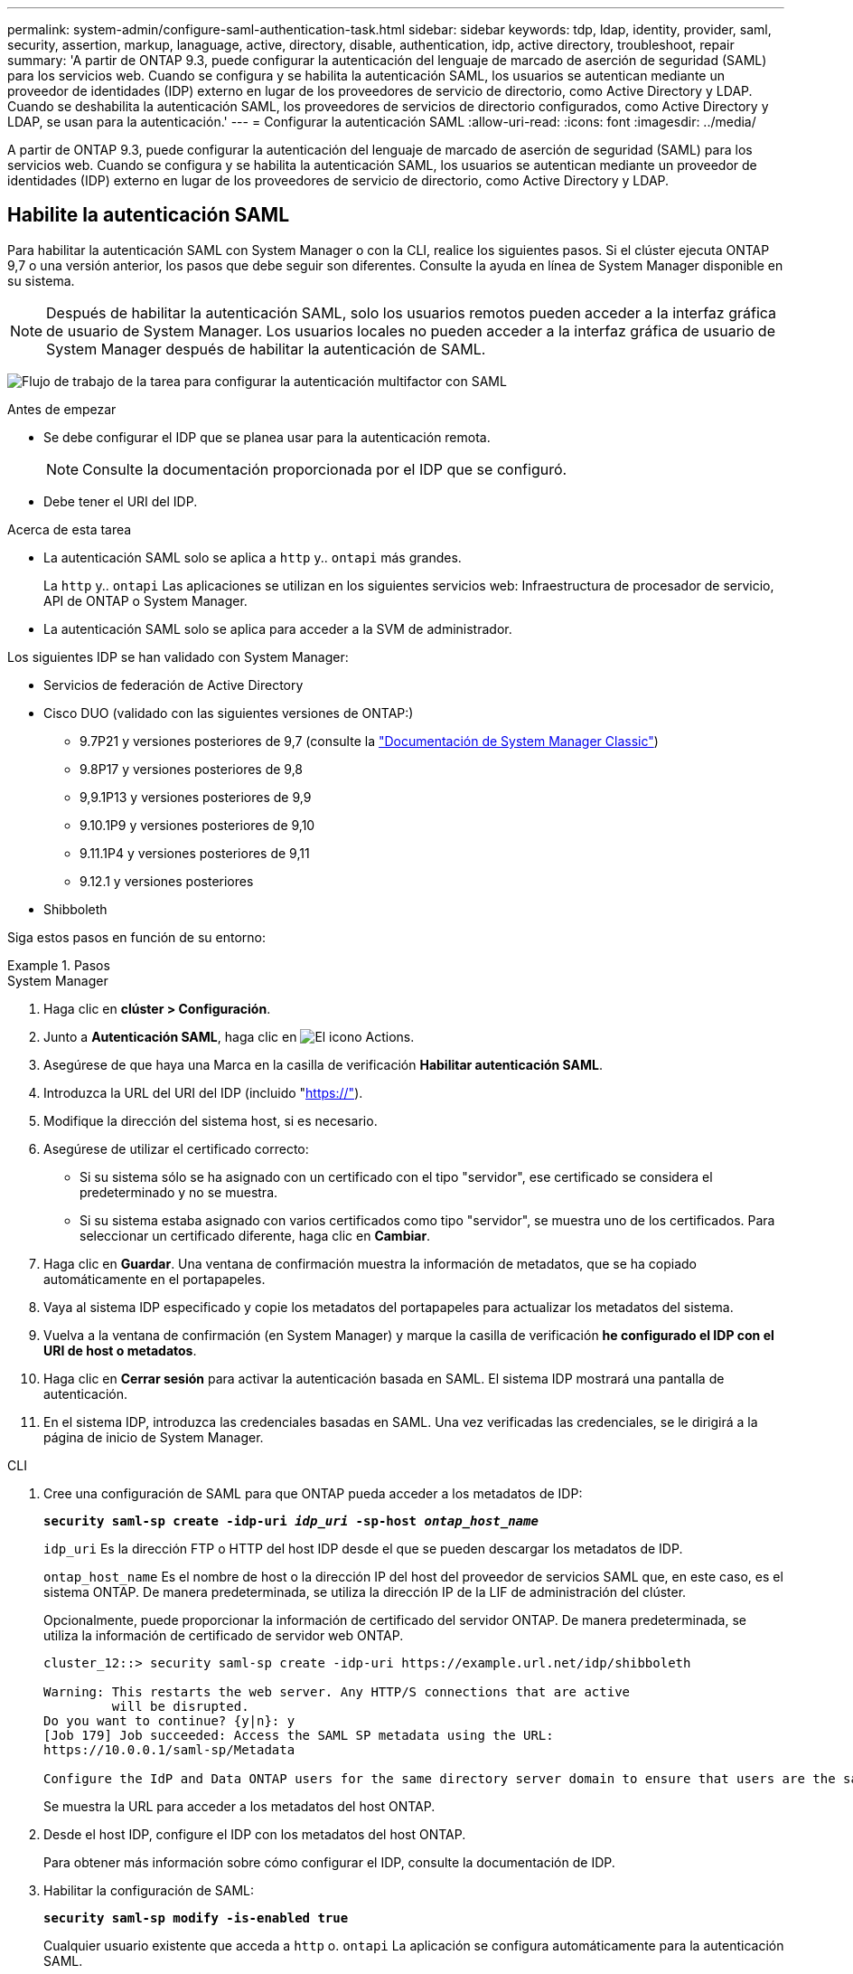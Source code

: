 ---
permalink: system-admin/configure-saml-authentication-task.html 
sidebar: sidebar 
keywords: tdp, ldap, identity, provider, saml, security, assertion, markup, lanaguage, active, directory, disable, authentication, idp, active directory, troubleshoot, repair 
summary: 'A partir de ONTAP 9.3, puede configurar la autenticación del lenguaje de marcado de aserción de seguridad (SAML) para los servicios web. Cuando se configura y se habilita la autenticación SAML, los usuarios se autentican mediante un proveedor de identidades (IDP) externo en lugar de los proveedores de servicio de directorio, como Active Directory y LDAP. Cuando se deshabilita la autenticación SAML, los proveedores de servicios de directorio configurados, como Active Directory y LDAP, se usan para la autenticación.' 
---
= Configurar la autenticación SAML
:allow-uri-read: 
:icons: font
:imagesdir: ../media/


[role="lead"]
A partir de ONTAP 9.3, puede configurar la autenticación del lenguaje de marcado de aserción de seguridad (SAML) para los servicios web. Cuando se configura y se habilita la autenticación SAML, los usuarios se autentican mediante un proveedor de identidades (IDP) externo en lugar de los proveedores de servicio de directorio, como Active Directory y LDAP.



== Habilite la autenticación SAML

Para habilitar la autenticación SAML con System Manager o con la CLI, realice los siguientes pasos. Si el clúster ejecuta ONTAP 9,7 o una versión anterior, los pasos que debe seguir son diferentes. Consulte la ayuda en línea de System Manager disponible en su sistema.


NOTE: Después de habilitar la autenticación SAML, solo los usuarios remotos pueden acceder a la interfaz gráfica de usuario de System Manager. Los usuarios locales no pueden acceder a la interfaz gráfica de usuario de System Manager después de habilitar la autenticación de SAML.

image:workflow_security_mfa_setup.gif["Flujo de trabajo de la tarea para configurar la autenticación multifactor con SAML"]

.Antes de empezar
* Se debe configurar el IDP que se planea usar para la autenticación remota.
+
[NOTE]
====
Consulte la documentación proporcionada por el IDP que se configuró.

====
* Debe tener el URI del IDP.


.Acerca de esta tarea
* La autenticación SAML solo se aplica a `http` y.. `ontapi` más grandes.
+
La `http` y.. `ontapi` Las aplicaciones se utilizan en los siguientes servicios web: Infraestructura de procesador de servicio, API de ONTAP o System Manager.

* La autenticación SAML solo se aplica para acceder a la SVM de administrador.


Los siguientes IDP se han validado con System Manager:

* Servicios de federación de Active Directory
* Cisco DUO (validado con las siguientes versiones de ONTAP:)
+
** 9.7P21 y versiones posteriores de 9,7 (consulte la https://docs.netapp.com/us-en/ontap-system-manager-classic/online-help-96-97/task_setting_up_saml_authentication.html["Documentación de System Manager Classic"^])
** 9.8P17 y versiones posteriores de 9,8
** 9,9.1P13 y versiones posteriores de 9,9
** 9.10.1P9 y versiones posteriores de 9,10
** 9.11.1P4 y versiones posteriores de 9,11
** 9.12.1 y versiones posteriores


* Shibboleth


Siga estos pasos en función de su entorno:

.Pasos
[role="tabbed-block"]
====
.System Manager
--
. Haga clic en *clúster > Configuración*.
. Junto a *Autenticación SAML*, haga clic en image:icon_gear.gif["El icono Actions"].
. Asegúrese de que haya una Marca en la casilla de verificación *Habilitar autenticación SAML*.
. Introduzca la URL del URI del IDP (incluido "https://"[]).
. Modifique la dirección del sistema host, si es necesario.
. Asegúrese de utilizar el certificado correcto:
+
** Si su sistema sólo se ha asignado con un certificado con el tipo "servidor", ese certificado se considera el predeterminado y no se muestra.
** Si su sistema estaba asignado con varios certificados como tipo "servidor", se muestra uno de los certificados.  Para seleccionar un certificado diferente, haga clic en *Cambiar*.


. Haga clic en *Guardar*. Una ventana de confirmación muestra la información de metadatos, que se ha copiado automáticamente en el portapapeles.
. Vaya al sistema IDP especificado y copie los metadatos del portapapeles para actualizar los metadatos del sistema.
. Vuelva a la ventana de confirmación (en System Manager) y marque la casilla de verificación *he configurado el IDP con el URI de host o metadatos*.
. Haga clic en *Cerrar sesión* para activar la autenticación basada en SAML.  El sistema IDP mostrará una pantalla de autenticación.
. En el sistema IDP, introduzca las credenciales basadas en SAML. Una vez verificadas las credenciales, se le dirigirá a la página de inicio de System Manager.


--
.CLI
--
. Cree una configuración de SAML para que ONTAP pueda acceder a los metadatos de IDP:
+
`*security saml-sp create -idp-uri _idp_uri_ -sp-host _ontap_host_name_*`

+
`idp_uri` Es la dirección FTP o HTTP del host IDP desde el que se pueden descargar los metadatos de IDP.

+
`ontap_host_name` Es el nombre de host o la dirección IP del host del proveedor de servicios SAML que, en este caso, es el sistema ONTAP. De manera predeterminada, se utiliza la dirección IP de la LIF de administración del clúster.

+
Opcionalmente, puede proporcionar la información de certificado del servidor ONTAP. De manera predeterminada, se utiliza la información de certificado de servidor web ONTAP.

+
[listing]
----
cluster_12::> security saml-sp create -idp-uri https://example.url.net/idp/shibboleth

Warning: This restarts the web server. Any HTTP/S connections that are active
         will be disrupted.
Do you want to continue? {y|n}: y
[Job 179] Job succeeded: Access the SAML SP metadata using the URL:
https://10.0.0.1/saml-sp/Metadata

Configure the IdP and Data ONTAP users for the same directory server domain to ensure that users are the same for different authentication methods. See the "security login show" command for the Data ONTAP user configuration.
----
+
Se muestra la URL para acceder a los metadatos del host ONTAP.

. Desde el host IDP, configure el IDP con los metadatos del host ONTAP.
+
Para obtener más información sobre cómo configurar el IDP, consulte la documentación de IDP.

. Habilitar la configuración de SAML:
+
`*security saml-sp modify -is-enabled true*`

+
Cualquier usuario existente que acceda a `http` o. `ontapi` La aplicación se configura automáticamente para la autenticación SAML.

. Si desea crear usuarios para `http` o. `ontapi` Aplicación después de configurar SAML, especifique SAML como método de autenticación de los nuevos usuarios.
+
.. Cree un método de inicio de sesión para usuarios nuevos con autenticación SAML:
+
`*security login create -user-or-group-name _user_name_ -application [http | ontapi] -authentication-method saml -vserver _svm_name_*`
+
[listing]
----
cluster_12::> security login create -user-or-group-name admin1 -application http -authentication-method saml -vserver  cluster_12
----
.. Compruebe que se ha creado la entrada de usuario:
+
`*security login show*`

+
[listing]
----
cluster_12::> security login show

Vserver: cluster_12
                                                                 Second
User/Group                 Authentication                 Acct   Authentication
Name           Application Method        Role Name        Locked Method
-------------- ----------- ------------- ---------------- ------ --------------
admin          console     password      admin            no     none
admin          http        password      admin            no     none
admin          http        saml          admin            -      none
admin          ontapi      password      admin            no     none
admin          ontapi      saml          admin            -      none
admin          service-processor
                           password      admin            no     none
admin          ssh         password      admin            no     none
admin1         http        password      backup           no     none
**admin1       http        saml          backup           -      none**
----




--
====


== Deshabilite la autenticación SAML

Es posible deshabilitar la autenticación SAML cuando se desea detener la autenticación de usuarios web mediante un proveedor de identidades (IDP) externo. Cuando se deshabilita la autenticación SAML, los proveedores de servicios de directorio configurados, como Active Directory y LDAP, se usan para la autenticación.

Siga estos pasos en función de su entorno:

.Pasos
[role="tabbed-block"]
====
.System Manager
--
. Haga clic en *clúster > Configuración*.
. En *autenticación SAML*, haga clic en el botón de alternar *Activado*.
. _Opcional_: También puede hacer clic image:icon_gear.gif["El icono Actions"] junto a *Autenticación SAML*, y luego desmarcar la casilla de verificación *Habilitar Autenticación SAML*.


--
.CLI
--
. Deshabilitar la autenticación SAML:
+
`*security saml-sp modify -is-enabled false*`

. Si ya no desea usar autenticación SAML o si desea modificar el IDP, elimine la configuración de SAML:
+
`*security saml-sp delete*`



--
====


== Solucione problemas de la configuración de SAML

Si se produce un error al configurar la autenticación del lenguaje de marcado de aserción de seguridad (SAML), puede reparar manualmente cada nodo en el que falló la configuración de SAML y recuperarse del error. Durante el proceso de reparación, se reinicia el servidor web y se interrumpen todas las conexiones HTTP o HTTPS activas.

.Acerca de esta tarea
Cuando se configura la autenticación SAML, ONTAP aplica la configuración de SAML por nodo. Cuando habilita la autenticación SAML, ONTAP intenta reparar automáticamente cada nodo si existen problemas de configuración. Si hay problemas con la configuración de SAML en cualquier nodo, puede deshabilitar la autenticación SAML y luego volver a habilitar la autenticación SAML. Puede haber situaciones en las que la configuración de SAML no pueda aplicarse en uno o varios nodos incluso después de volver a habilitar la autenticación SAML. Puede identificar el nodo en el que falló la configuración de SAML y reparar manualmente ese nodo.

.Pasos
. Inicie sesión en el nivel de privilegio avanzado:
+
`*set -privilege advanced*`

. Identifique el nodo en el que no pudo realizarse la configuración de SAML:
+
`*security saml-sp status show -instance*`

+
[listing]
----
cluster_12::*> security saml-sp status show -instance

                         Node: node1
                Update Status: config-success
               Database Epoch: 9
   Database Transaction Count: 997
                   Error Text:
SAML Service Provider Enabled: false
        ID of SAML Config Job: 179

                         Node: node2
                Update Status: config-failed
               Database Epoch: 9
   Database Transaction Count: 997
                   Error Text: SAML job failed, Reason: Internal error. Failed to receive the SAML IDP Metadata file.
SAML Service Provider Enabled: false
        ID of SAML Config Job: 180
2 entries were displayed.
----
. Repare la configuración de SAML en el nodo con errores:
+
`*security saml-sp repair -node _node_name_*`

+
[listing]
----
cluster_12::*> security saml-sp repair -node node2

Warning: This restarts the web server. Any HTTP/S connections that are active
         will be disrupted.
Do you want to continue? {y|n}: y
[Job 181] Job is running.
[Job 181] Job success.
----
+
Se reinicia el servidor web y se interrumpen las conexiones HTTP o HTTPS activas.

. Compruebe que SAML se haya configurado correctamente en todos los nodos:
+
`*security saml-sp status show -instance*`

+
[listing]
----
cluster_12::*> security saml-sp status show -instance

                         Node: node1
                Update Status: config-success
               Database Epoch: 9
   Database Transaction Count: 997
                   Error Text:
SAML Service Provider Enabled: false
        ID of SAML Config Job: 179

                         Node: node2
                Update Status: **config-success**
               Database Epoch: 9
   Database Transaction Count: 997
                   Error Text:
SAML Service Provider Enabled: false
        ID of SAML Config Job: 180
2 entries were displayed.
----


.Información relacionada
* link:https://docs.netapp.com/us-en/ontap-cli/["Referencia de comandos de la ONTAP"^]

